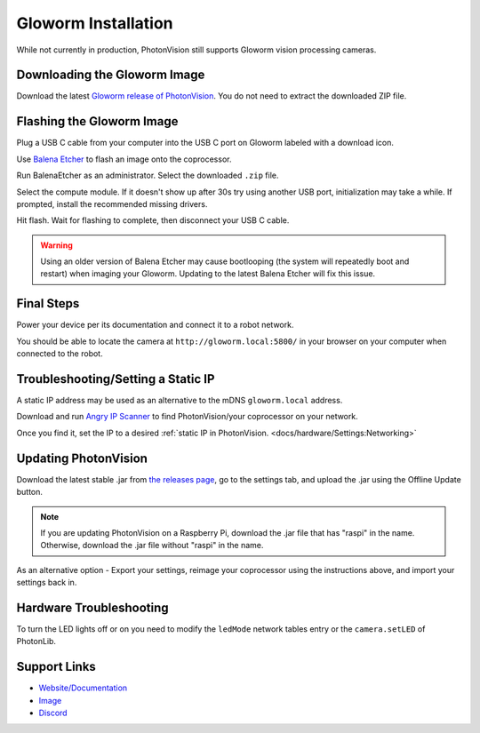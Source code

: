Gloworm Installation
====================
While not currently in production, PhotonVision still supports Gloworm vision processing cameras.

Downloading the Gloworm Image
-----------------------------
Download the latest `Gloworm release of PhotonVision <https://github.com/gloworm-vision/pi-img-updator/releases>`_. You do not need to extract the downloaded ZIP file.

Flashing the Gloworm Image
--------------------------
Plug a USB C cable from your computer into the USB C port on Gloworm labeled with a download icon.

Use `Balena Etcher <https://www.balena.io/etcher/>`_ to flash an image onto the coprocessor.

Run BalenaEtcher as an administrator. Select the downloaded ``.zip`` file.

Select the compute module. If it doesn't show up after 30s try using another USB port, initialization may take a while. If prompted, install the recommended missing drivers.

Hit flash. Wait for flashing to complete, then disconnect your USB C cable.

.. warning:: Using an older version of Balena Etcher may cause bootlooping (the system will repeatedly boot and restart) when imaging your Gloworm. Updating to the latest Balena Etcher will fix this issue.

Final Steps
-----------
Power your device per its documentation and connect it to a robot network.

You should be able to locate the camera at ``http://gloworm.local:5800/`` in your browser on your computer when connected to the robot.

Troubleshooting/Setting a Static IP
-----------------------------------
A static IP address may be used as an alternative to the mDNS ``gloworm.local`` address.

Download and run `Angry IP Scanner <https://angryip.org/download/#windows>`_ to find PhotonVision/your coprocessor on your network.

.. image:: images/angryIP.png

Once you find it, set the IP to a desired :ref:`static IP in PhotonVision. <docs/hardware/Settings:Networking>`

Updating PhotonVision
---------------------
Download the latest stable .jar from `the releases page <https://github.com/PhotonVision/photonvision/releases>`_, go to the settings tab, and upload the .jar using the Offline Update button.

.. note:: If you are updating PhotonVision on a Raspberry Pi, download the .jar file that has "raspi" in the name. Otherwise, download the .jar file without "raspi" in the name.

As an alternative option - Export your settings, reimage your coprocessor using the instructions above, and import your settings back in.

Hardware Troubleshooting
------------------------
To turn the LED lights off or on you need to modify the ``ledMode`` network tables entry or the ``camera.setLED`` of PhotonLib.


Support Links
-------------

* `Website/Documentation <http://web.archive.org/web/20220525051935/https://gloworm.vision/>`__

* `Image <https://github.com/gloworm-vision/pi-img-updator/releases>`__

* `Discord <https://discord.com/invite/DncQRky>`__
